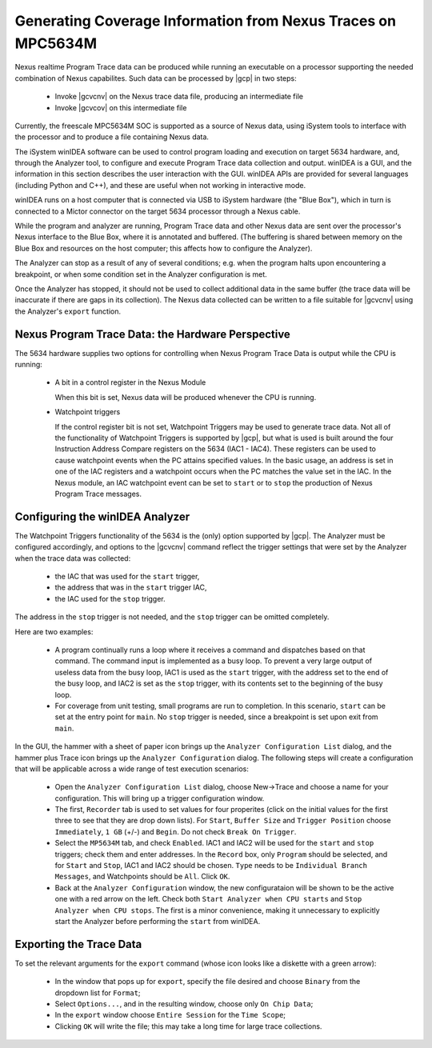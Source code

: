.. _GeneratingCoverageInformationFromNexusTraces:

*************************************************************
Generating Coverage Information from Nexus Traces on MPC5634M
*************************************************************

Nexus realtime Program Trace data can be produced while running an executable
on a processor supporting the needed combination of Nexus capabilites. Such
data can be processed by |gcp| in two steps:

 * Invoke |gcvcnv| on the Nexus trace data file, producing an intermediate file
 * Invoke |gcvcov| on this intermediate file

Currently, the freescale MPC5634M SOC is supported as a source of Nexus data,
using iSystem tools to interface with the processor and to produce a file
containing Nexus data.

The iSystem winIDEA software can be used to control program loading and execution
on target 5634 hardware, and, through the Analyzer tool, to configure and execute
Program Trace data collection and output. winIDEA is a GUI, and the information
in this section describes the user interaction with the GUI. winIDEA APIs are
provided for several languages (including Python and C++), and these are useful
when not working in interactive mode. 

winIDEA runs on a host computer that is connected via USB to iSystem hardware
(the "Blue Box"), which in turn is connected to a Mictor connector on the target
5634 processor through a Nexus cable.

While the program and analyzer are running, Program Trace data and other Nexus data
are sent over the processor's Nexus interface to the Blue Box, where it is annotated
and buffered. (The buffering is shared between memory on the Blue Box and resources
on the host computer; this affects how to configure the Analyzer). 
 
The Analyzer can stop as a result of any of several conditions; e.g. when the program
halts upon encountering a breakpoint, or when some condition set in the Analyzer
configuration is met.

Once the Analyzer has stopped, it should not be used to collect additional data in the
same buffer (the trace data will be inaccurate if there are gaps in its collection).
The Nexus data collected can be written to a file suitable for |gcvcnv| using the Analyzer's
``export`` function.

Nexus Program Trace Data: the Hardware Perspective
==================================================

The 5634 hardware supplies two options for controlling when Nexus Program Trace Data
is output while the CPU is running:

  * A bit in a control register in the Nexus Module
 
    When this bit is set, Nexus data will be produced whenever the CPU is running.

  * Watchpoint triggers
 
    If the control register bit is not set, Watchpoint Triggers may be used to generate trace data.
    Not all of the functionality of Watchpoint Triggers is supported by |gcp|, but what is used
    is built around the four Instruction Address Compare registers on the 5634 (IAC1 - IAC4).
    These registers can be used to cause watchpoint events when the PC attains specified values.
    In the basic usage, an address is set in one of the IAC registers and a watchpoint occurs when
    the PC matches the value set in the IAC. In the Nexus module, an IAC watchpoint event can be set
    to ``start`` or to ``stop`` the production of Nexus Program Trace messages. 
 
Configuring the winIDEA Analyzer
================================

The Watchpoint Triggers functionality of the 5634 is the (only) option supported by |gcp|.
The Analyzer must be configured accordingly, and options to the |gcvcnv| command reflect the
trigger settings that were set by the Analyzer when the trace data was collected: 

   * the IAC that was used for the ``start`` trigger, 
   * the address that was in the ``start`` trigger IAC, 
   * the IAC used for the ``stop`` trigger. 
 
The address in the ``stop`` trigger is not needed, and the ``stop`` trigger can be omitted completely. 
 
Here are two examples:

   * A program continually runs a loop where it receives a command and dispatches based on that command.
     The command input is implemented as a busy loop. To prevent a very large output of useless data from
     the busy loop, IAC1 is used as the ``start`` trigger, with the address set to the end of the busy loop,
     and IAC2 is set as the ``stop`` trigger, with its contents set to the beginning of the busy loop.

   * For coverage from unit testing, small programs are run to completion. In this scenario, ``start`` can be
     set at the entry point for ``main``. No ``stop`` trigger is needed, since a breakpoint is set upon exit
     from ``main``.

In the GUI, the hammer with a sheet of paper icon brings up the ``Analyzer Configuration List`` dialog,
and the hammer plus Trace icon brings up the ``Analyzer Configuration`` dialog. The following steps will
create a configuration that will be applicable across a wide range of test execution scenarios:

    * Open the ``Analyzer Configuration List`` dialog, choose New->Trace and choose a name for your configuration.
      This will bring up a trigger configuration window.
    
    * The first, ``Recorder`` tab is used to set values for four properites (click on the initial values for
      the first three to see that they are drop down lists). For ``Start``, ``Buffer Size`` and ``Trigger Position``
      choose ``Immediately``, ``1 GB`` (+/-) and ``Begin``. Do not check ``Break On Trigger``.

    * Select the ``MP5634M`` tab, and check ``Enabled``. IAC1 and IAC2 will be used for the ``start`` and
      ``stop`` triggers; check them and enter addresses. In the ``Record`` box, only ``Program`` should be
      selected, and for ``Start`` and ``Stop``, IAC1 and IAC2 should be chosen. ``Type`` needs to be
      ``Individual Branch Messages``, and Watchpoints should be ``All``. Click ``OK``.
    
    * Back at the ``Analyzer Configuration`` window, the new configurataion will be shown to be the active one
      with a red arrow on the left. Check both ``Start Analyzer when CPU starts`` and
      ``Stop Analyzer when CPU stops``. The first is a minor convenience, making it unnecessary to explicitly
      start the Analyzer before performing the ``start`` from winIDEA.


Exporting the Trace Data
========================

To set the relevant arguments for the ``export`` command (whose icon looks like a diskette with a
green arrow):

 * In the window that pops up for ``export``, specify the file desired and choose ``Binary`` from
   the dropdown list for ``Format``;

 * Select ``Options...``, and in the resulting window, choose only ``On Chip Data``;

 * In the ``export`` window choose ``Entire Session`` for the ``Time Scope``;

 * Clicking ``OK`` will write the file; this may take a long time for large trace collections.
